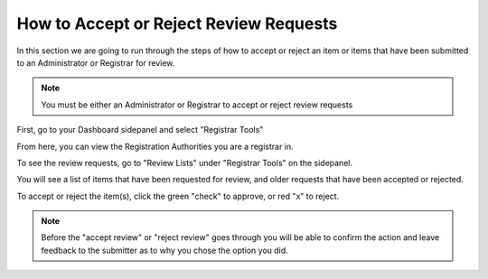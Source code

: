How to Accept or Reject Review Requests
=======================================

.. index:: Review Request

In this section we are going to run through the steps of how to accept or reject an item or items that have been submitted to
an Administrator or Registrar for review.

.. note:: You must be either an Administrator or Registrar to accept or reject review requests

First, go to your Dashboard sidepanel and select "Registrar Tools"

.. screenshot::
   :server_path: /account/home
   :alt: Dashboard sidebar
   :login: {'url': '/login', "username": "alice@aristotle.example.com", "password": "Administrator"}
   :crop_element: nav[id="user_sidebar"]
   :crop_element_padding: 100,200
   :clicker: i[class="fa fa-institution fa-fw"]

From here, you can view the Registration Authorities you are a registrar in. 

To see the review requests, go to "Review Lists" under "Registrar Tools" on the sidepanel.

.. screenshot::
   :server_path: /account/registrartools
   :clicker: i[class="fa fa-flag fa-fw"]

You will see a list of items that have been requested for review, and older requests that have been accepted or rejected. 

.. screenshot::
   :server_path: /account/registrartools/review

To accept or reject the item(s), click the green "check" to approve, or red "x" to reject. 

.. note:: Before the "accept review" or "reject review" goes through you will be able to confirm the action and leave feedback to the submitter as to why you chose the option you did. 
   
.. screenshot::
   :server_path: /account/registrartools/review 
   :crop_element: form[action="/action/bulkaction?next=/account/registrartools/review"]
   :crop_element_padding: 10,0,-300,-600 
   
